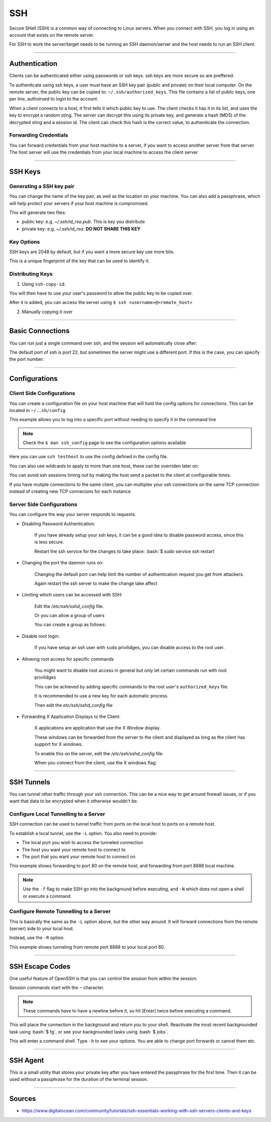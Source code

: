 .. role:: bash(code)
    :language: bash

SSH
===

Secure SHell (SSH) is a common way of connecting to Linux servers.
When you connect with SSH, you log in using an account that exists
on the remote server.

For SSH to work the server/target needs to be running an SSH daemon/server
and the host needs to run an SSH client.

----

Authentication
--------------

Clients can be authenticated either using passwords or ssh keys.
ssh keys are more secure so are preffered.

To authenitcate using ssh keys, a user must have an SSH key pair (public and private)
on their local computer. On the remote server, the public key can be copied to: ``~/.ssh/authorized_keys``.
This file contains a list of public keys, one per line, authoirsed to login to the account.

When a client connects to a host, it first tells it which public key to use.
The client checks it has it in its list, and uses the key to encrypt a random sting.
The server can decrypt this using its private key, and generate a hash (MD5) of the decrypted
sting and a session id. The client can check this hash is the correct value, to authenticate
the connection.

Forwarding Credentials
^^^^^^^^^^^^^^^^^^^^^^

You can forward credentials from your host machine to a server, if you want to access another
server from that server. The host server will use the credentials from your local machine to access
the client server

.. code-block:: bash
    :caption: Forwarding Credentials

    $ ssh -A <username>@<remote_host>

----

SSH Keys
--------

Generating a SSH key pair
^^^^^^^^^^^^^^^^^^^^^^^^^

.. code-block:: bash
    :caption: Generate key pair

    $ ssh-keygen

You can change the name of the key pair, as well as the location on your machine.
You can also add a passphrase, which will help protect your servers if your host machine
is compromised.

This will generate two files:

- public key: e.g. *~/.ssh/id_rsa.pub*. This is key you distribute
- private key: e.g. *~/.ssh/id_rsa*. **DO NOT SHARE THIS KEY**

Key Options
^^^^^^^^^^^

.. code-block:: bash
    :caption: Generating an SSH key with 4096 bits

    $ ssh-keygen -b 4096

SSH keys are 2048 by default, but if you want a more secure key use more bits.

.. code-block:: bash
    :caption: Removing or adding new ssh key password

    $ ssh-keygen -p

.. code-block:: bash
    :caption: Displaying the SSH key fingerprint

    $ ssh-keygen -l

This is a unique fingerprint of the key that can be used to identify it.

Distributing Keys
^^^^^^^^^^^^^^^^^

1. Using ``ssh-copy-id``:

.. code-block:: bash
    :caption: Copying using ssh-copy-id

    $ ssh-copy-id <username>@<remote_host>

You will then have to use your user's password to allow the public key to be copied over.

After it is added, you can access the server using ``$ ssh <username>@<remote_host>``

2. Manually copying it over

----

Basic Connections
-----------------

.. code-block:: bash
    :caption: Connecting with same username as host username

    $ ssh <remote_host>

.. code-block:: bash
    :caption: Connecting with specifying username

    $ ssh <username>@<remote_host>

You can run just a single command over ssh, and the session will automatically close after:

.. code-block:: bash
    :caption: Running a single command

    $ ssh <username>@<remote_host> <command_to_run>

The default port of ssh is port 22, but sometimes the server might use a different port. If this is the case,
you can specify the port number:

.. code-block:: bash
    :caption: Specifying to use a different port number to connect through

    $ ssh -p <port_num> <username>@<remote_host>

----

Configurations
--------------

Client Side Configurations
^^^^^^^^^^^^^^^^^^^^^^^^^^

You can create a configuration file on your host machine that will hold the config options
for connections. This can be located in ``~/..sh/config``

.. code-block::
    :caption: Basic config file example

    Host <remote_alias>
        HostName <remote_host>
        Port <port_num>

This example allows you to log into a specific port without needing to specify it in the command line

.. note::
    Check the ``$ man ssh_config`` page to see the configuration options available

.. code-block::
    :caption: Another Basic config file example

    Host testhost
        HostName <your_domain>
        Port <4444>
        User <demo>

Here you can use ``ssh testhost`` to use the config defined in the config file.

You can also use wildcards to apply to more than one host, these can be overriden later on:

.. code-block::
    :caption: Example using Wildcard to set ForwardX11 for all hosts

    Host *
        ForwardX11 no

    Host testhost
        HostName <your_domain>
        ForwardX11 yes
        Port <4444>
        User <demo>   

You can avoid ssh sessions timing out by making the host send a packet to the client at configurable
times.

.. code-block::
    :caption: Configure *~/.ssh/config* file to send alive packet every 120s

    Host *
        ServerAliveInterval 120

If you have mutiple connections to the same client, you can multiplex your ssh connections on the same
TCP connection instead of creating new TCP connecions for each instance.

.. code-block::
    :caption: Configure *~/.ssh/config* file use TCP multiplexing

    Host *
        ControlMaster auto
        ControlPath ~/.ssh/multiplex/%r@%h:%p
        ControlPersist 1

Server Side Configurations
^^^^^^^^^^^^^^^^^^^^^^^^^^

You can configure the way your server responds to requests.

- Disabling Password Authentication:

    If you have already setup your ssh keys, it can be a good idea to disable password access, since
    this is less secure.

    Restart the ssh service for the changes to take place: :bash:`$ sudo service ssh restart`

    .. code-block::
        :caption: Configure the */etc/ssh/sshd_config* file

        PasswordAuthentication no

- Changing the port the daemon runs on:

    Changing the default port can help limit the number of authentication request you get from attackers.

    Again restart the ssh server to make the change take affect

    .. code-block::
        :caption: Configure the */etc/ssh/sshd_config* file

        #Port 22
        Port <new_port_number>

- Limiting which users can be accessed with SSH:

    Edit the */etc/ssh/sshd_config* file.

    .. code-block::
        :caption: Allow users explicitly

        AllowUsers <user2> <user1>

    Or you can allow a group of users
    
    .. code-block::
        :caption: Allow ssh group

        AllowGroups <sshmembers>

    You can create a group as follows:

    .. code-block:: bash
        :caption: Creating a User group

        $ sudo groupadd -r sshmembers
        $ sudo usermod -a -G sshmembers user2
        $ sudo usermod -a -G sshmembers user1

- Disable root login:

    If you have setup an ssh user with ``sudo`` privilidges, you can disable access to the root user.

    .. code-block::
        :caption: Edit the */etc/ssh/sshd_config* file

        PermitRootLogin no

- Allowing root access for specific commands

    You might want to disable root access in general but only let certain commands run with root privilidges

    This can be achieved by adding specific commands to the root user's ``authorized_keys`` file.

    It is recommended to use a new key for each automatic process.

    .. code-block::
        :caption: Setting a ssh key for a specific command in */root/.ssh/authorized_keys*

        command="</path/to/command arg1 arg2>" ssh-rsa ...

    Then edit the *etc/ssh/sshd_config* file

    .. code-block::
        :caption: Allow SSH key logins to use root only when the command has been specified for the key

        PermitRootLogin forced-commands-only

- Forwarding X Application Displays to the Client:

    X applications are application that use the X Window display.

    These windows can be forwarded from the server to the client and displayed as long as the client has
    support for X windows.

    To enable this on the server, edit the */etc/ssh/sshd_config* file:

    .. code-block::
        :caption: Enable X Windows Forwarding

        X11Forwarding yes

    When you connect from the client, use the X windows flag:

    .. code-block:: bash
        :caption: Using X Window Forwarding

        $ ssh -X <username>@<remote_host>

----

SSH Tunnels
-----------

You can tunnel other traffic through your ssh connection. This can be a nice way to get around firewall
issues, or if you want that data to be encrypted when it otherwise wouldn't be.

Configure Local Tunnelling to a Server
^^^^^^^^^^^^^^^^^^^^^^^^^^^^^^^^^^^^^^

SSH connection can be used to tunnel traffic from ports on the local host to ports on a remote host.

To establish a local tunnel, use the ``-L`` option. You also need to provide:

- The local port you wish to access the tunneled connection
- The host you want your remote host to connect to
- The port that you want your remote host to connect on

.. code-block:: bash
    :caption: Example setting up a local tunnel

    $ ssh -L <your_port>:<site_or_IP_to_access>:<site_port> <username>@<host>

    $ ssh -L 8888:<your_domain>:80 <username>@<host>

This example shows forwarding to port 80 on the remote host, and forwarding from port 8888 local machine.

.. note::
    Use the ``-f`` flag to make SSH go into the background before executing, and ``-N`` which does not open a shell or
    execute a command.

Configure Remote Tunnelling to a Server
^^^^^^^^^^^^^^^^^^^^^^^^^^^^^^^^^^^^^^^

This is basically the same as the ``-L`` option above, but the other way around. It will forward connections
from the remote (server) side to your local host.

Instead, use the ``-R`` option.

.. code-block:: bash
    :caption: Example setting up a remote tunnel

    $ ssh -L <site_port>:<site_or_IP_to_access>:<your_port> <username>@<host>

    $ ssh -L 8888:<your_domain>:80 <username>@<host>

This example shows tunneling from remote port 8888 to your local port 80.


----

SSH Escape Codes
----------------

One useful feature of OpenSSH is that you can control the session from within the session.

Session commands start with the ``~`` character.

.. note::
    These commands have to have a newline before it, so hit [Enter] twice before executing a command.

.. code-block:: bash
    :caption: Closing the connection from the Client side

    $ ~.

.. code-block:: bash
    :caption: Placing Session into background

    $ ~[CTRL-z]

This will place the connection in the background and return you to your shell.
Reactivate the most recent backgrounded task using :bash:`$ fg`, or see your backgrounded
tasks using :bash:`$ jobs`.

.. code-block:: bash
    :caption: Opening a SSH command line interface

    $ ~C

This will enter a command shell. Type ``-h`` to see your options. You are able to change port
forwards or cancel them etc.

----

SSH Agent
---------

This is a small utility that stores your private key after you have entered the passphrase for the first time.
Then it can be used without a passphrase for the duration of the terminal session.

.. code-block:: bash
    :caption: Starting the SSH Agent, and adding a private key

    $ ssh-agent
    $ ssh-add

----

Sources
-------

- https://www.digitalocean.com/community/tutorials/ssh-essentials-working-with-ssh-servers-clients-and-keys